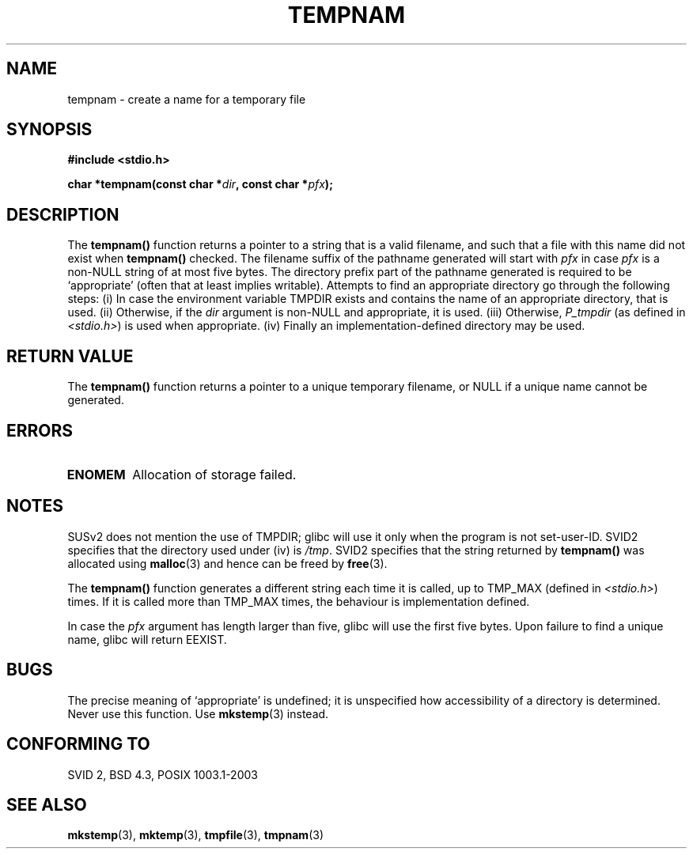 .\" Copyright (c) 1999 Andries Brouwer (aeb@cwi.nl)
.\"
.\" Permission is granted to make and distribute verbatim copies of this
.\" manual provided the copyright notice and this permission notice are
.\" preserved on all copies.
.\"
.\" Permission is granted to copy and distribute modified versions of this
.\" manual under the conditions for verbatim copying, provided that the
.\" entire resulting derived work is distributed under the terms of a
.\" permission notice identical to this one.
.\" 
.\" Since the Linux kernel and libraries are constantly changing, this
.\" manual page may be incorrect or out-of-date.  The author(s) assume no
.\" responsibility for errors or omissions, or for damages resulting from
.\" the use of the information contained herein.  The author(s) may not
.\" have taken the same level of care in the production of this manual,
.\" which is licensed free of charge, as they might when working
.\" professionally.
.\" 
.\" Formatted or processed versions of this manual, if unaccompanied by
.\" the source, must acknowledge the copyright and authors of this work.
.\"
.TH TEMPNAM 3  1999-06-14 "" "Linux Programmer's Manual"
.SH NAME
tempnam \- create a name for a temporary file
.SH SYNOPSIS
.nf
.B #include <stdio.h>
.sp
.BI "char *tempnam(const char *" dir ", const char *" pfx );
.fi
.SH DESCRIPTION
The
.B tempnam()
function returns a pointer to a string that is a valid filename,
and such that a file with this name did not exist when
.B tempnam()
checked.
The filename suffix of the pathname generated will start with
.I pfx
in case
.I pfx
is a non-NULL string of at most five bytes.
The directory prefix part of the pathname generated is required to
be `appropriate' (often that at least implies writable).
Attempts to find an appropriate directory go through the following
steps: (i) In case the environment variable TMPDIR exists and
contains the name of an appropriate directory, that is used.
(ii) Otherwise, if the
.I dir
argument is non-NULL and appropriate, it is used.
(iii) Otherwise,
.I P_tmpdir
(as defined in
.IR <stdio.h> )
is used when appropriate.
(iv) Finally an implementation-defined directory may be used.
.SH "RETURN VALUE"
The
.B tempnam()
function returns a pointer to a unique temporary 
filename, or NULL if a unique name cannot be generated.
.SH ERRORS
.TP
.B ENOMEM
Allocation of storage failed.
.LP
.SH NOTES
SUSv2 does not mention the use of TMPDIR; glibc will use it only
when the program is not set-user-ID.
SVID2 specifies that the directory used under (iv) is
.IR /tmp .
SVID2 specifies that the string returned by
.B tempnam()
was allocated using
.BR malloc (3)
and hence can be freed by
.BR free (3).
.LP
The
.B tempnam()
function generates a different string each time it is called,
up to TMP_MAX (defined in
.IR <stdio.h> )
times. If it is called more than TMP_MAX times,
the behaviour is implementation defined.
.LP
In case the
.I pfx
argument has length larger than five, glibc will use the first
five bytes.
Upon failure to find a unique name, glibc will return EEXIST.
.SH BUGS
The precise meaning of `appropriate' is undefined;
it is unspecified how accessibility of a directory is determined.
Never use this function. Use
.BR mkstemp (3)
instead.
.SH "CONFORMING TO"
SVID 2, BSD 4.3, POSIX 1003.1-2003
.SH "SEE ALSO"
.BR mkstemp (3),
.BR mktemp (3),
.BR tmpfile (3),
.BR tmpnam (3)
